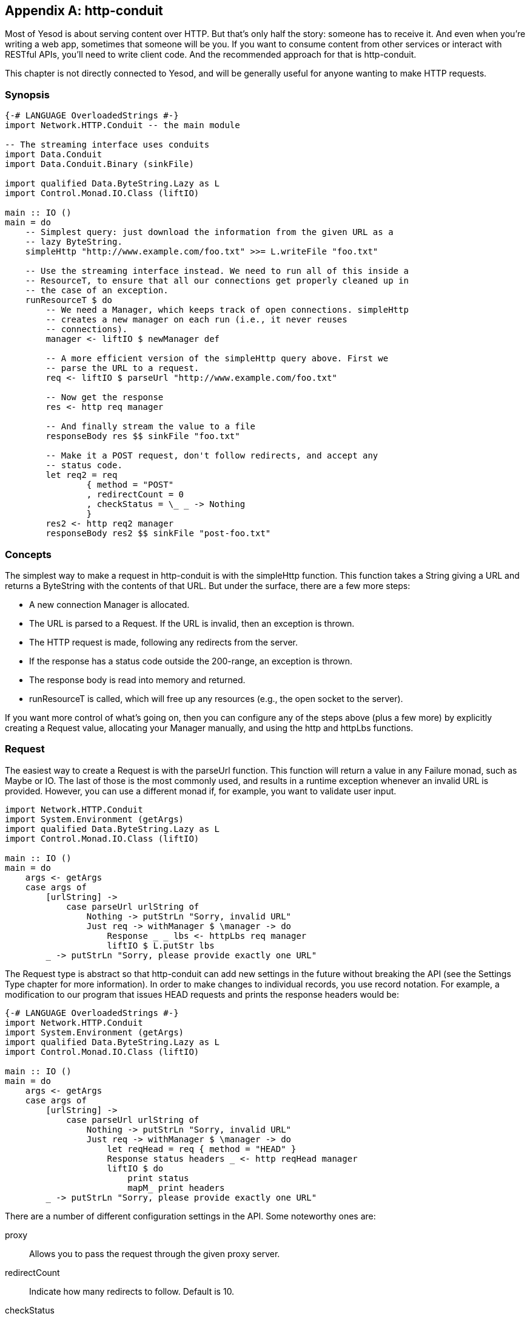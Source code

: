 [[I_appendix_d1e11007]]

[appendix]
== http-conduit

Most of Yesod is about serving content over HTTP. But that&rsquo;s only half the story: someone has to receive it. And even when you&rsquo;re writing a web app, sometimes that someone will be you. If you want to consume content from other services or interact with RESTful APIs, you&rsquo;ll need to write client code. And the recommended approach for that is http-conduit.

This chapter is not directly connected to Yesod, and will be generally useful for anyone wanting to make HTTP requests.

[[I_sect1_d1e11017]]

=== Synopsis




[source, haskell]
----
{-# LANGUAGE OverloadedStrings #-}
import Network.HTTP.Conduit -- the main module

-- The streaming interface uses conduits
import Data.Conduit
import Data.Conduit.Binary (sinkFile)

import qualified Data.ByteString.Lazy as L
import Control.Monad.IO.Class (liftIO)

main :: IO ()
main = do
    -- Simplest query: just download the information from the given URL as a
    -- lazy ByteString.
    simpleHttp "http://www.example.com/foo.txt" >>= L.writeFile "foo.txt"

    -- Use the streaming interface instead. We need to run all of this inside a
    -- ResourceT, to ensure that all our connections get properly cleaned up in
    -- the case of an exception.
    runResourceT $ do
        -- We need a Manager, which keeps track of open connections. simpleHttp
        -- creates a new manager on each run (i.e., it never reuses
        -- connections).
        manager <- liftIO $ newManager def

        -- A more efficient version of the simpleHttp query above. First we
        -- parse the URL to a request.
        req <- liftIO $ parseUrl "http://www.example.com/foo.txt"

        -- Now get the response
        res <- http req manager

        -- And finally stream the value to a file
        responseBody res $$ sinkFile "foo.txt"

        -- Make it a POST request, don't follow redirects, and accept any
        -- status code.
        let req2 = req
                { method = "POST"
                , redirectCount = 0
                , checkStatus = \_ _ -> Nothing
                }
        res2 <- http req2 manager
        responseBody res2 $$ sinkFile "post-foo.txt"
----

[[I_sect1_d1e11023]]

=== Concepts



The simplest way to make a request in +http-conduit+ is with the +simpleHttp+ function. This function takes a +String+ giving a URL and returns a +ByteString+ with the contents of that URL. But under the surface, there are a few more steps:


* A new connection +Manager+ is allocated.


* The URL is parsed to a +Request+. If the URL is invalid, then an exception is thrown.


* The HTTP request is made, following any redirects from the server.


* If the response has a status code outside the 200-range, an exception is thrown.


* The response body is read into memory and returned.


* +runResourceT+ is called, which will free up any resources (e.g., the open socket to the server).

If you want more control of what&rsquo;s going on, then you can configure any of the steps above (plus a few more) by explicitly creating a +Request+ value, allocating your +Manager+ manually, and using the +http+ and +httpLbs+ functions.

[[I_sect1_d1e11082]]

=== Request



The easiest way to create a +Request+ is with the +parseUrl+ function. This function will return a value in any +Failure+ monad, such as +Maybe+ or +IO+. The last of those is the most commonly used, and results in a runtime exception whenever an invalid URL is provided. However, you can use a different monad if, for example, you want to validate user input.


[source, haskell]
----
import Network.HTTP.Conduit
import System.Environment (getArgs)
import qualified Data.ByteString.Lazy as L
import Control.Monad.IO.Class (liftIO)

main :: IO ()
main = do
    args <- getArgs
    case args of
        [urlString] ->
            case parseUrl urlString of
                Nothing -> putStrLn "Sorry, invalid URL"
                Just req -> withManager $ \manager -> do
                    Response _ _ lbs <- httpLbs req manager
                    liftIO $ L.putStr lbs
        _ -> putStrLn "Sorry, please provide exactly one URL"
----

The +Request+ type is abstract so that +http-conduit+ can add new settings in the future without breaking the API (see the Settings Type chapter for more information). In order to make changes to individual records, you use record notation. For example, a modification to our program that issues +HEAD+ requests and prints the response headers would be:


[source, haskell]
----
{-# LANGUAGE OverloadedStrings #-}
import Network.HTTP.Conduit
import System.Environment (getArgs)
import qualified Data.ByteString.Lazy as L
import Control.Monad.IO.Class (liftIO)

main :: IO ()
main = do
    args <- getArgs
    case args of
        [urlString] ->
            case parseUrl urlString of
                Nothing -> putStrLn "Sorry, invalid URL"
                Just req -> withManager $ \manager -> do
                    let reqHead = req { method = "HEAD" }
                    Response status headers _ <- http reqHead manager
                    liftIO $ do
                        print status
                        mapM_ print headers
        _ -> putStrLn "Sorry, please provide exactly one URL"
----

There are a number of different configuration settings in the API. Some noteworthy ones are:

proxy:: Allows you to pass the request through the given proxy server.

redirectCount:: Indicate how many redirects to follow. Default is 10.

checkStatus:: Check the status code of the return value. By default, gives an exception for any non-2XX response.

requestBody:: The request body to be sent. Be sure to also update the +method+. For the common case of URL-encoded data, you can use the +urlEncodedBody+ function.

[[I_sect1_d1e11158]]

=== Manager



The connection manager allows you to reuse connections. When making multiple queries to a single server (e.g., accessing Amazon S3), this can be critical for creating efficient code. A manager will keep track of multiple connections to a given server (taking into account port and SSL as well), automatically reaping unused connections as needed. When you make a request, +http-conduit+ first tries to check out an existing connection. When you&rsquo;re finished with the connection (if the server allows keep-alive), the connection is returned to the manager. If anything goes wrong, the connection is closed.

To keep our code exception-safe, we use the +ResourceT+ monad transformer. All this means for you is that your code needs to be wrapped inside a call to +runResourceT+, either implicitly or explicitly, and that code inside that block will need to +liftIO+ to perform normal IO actions.

There are two ways you can get ahold of a manager. +newManager+ will return a manager that will not be automatically closed (you can use +closeManager+ to do so manually), while +withManager+ will start a new +ResourceT+ block, allow you to use the manager, and then automatically close the +ResourceT+ when you&rsquo;re done. If you want to use a +ResourceT+ for an entire application, and have no need to close it, you should probably use +newManager+.

One other thing to point out: you obviously don&rsquo;t want to create a new manager for each and every request; that would defeat the whole purpose. You should create your +Manager+ early and then share it.

[[I_sect1_d1e11207]]

=== Response



The +Response+ data type has three pieces of information: the status code, the response headers, and the response body. The first two are straightforward; let&rsquo;s discuss the body.

The +Response+ type has a type variable to allow the response body to be of multiple types. If you want to use ++http-conduit++&rsquo;s streaming interface, you want this to be a +Source+. For the simple interface, it will be a lazy +ByteString+. One thing to note is that, even though we use a lazy +ByteString+, _the entire response is held in memory_. In other words, we perform no lazy I/O in this package.


[NOTE]
====
The +conduit+ package does provide a lazy module which would allow you to read this value in lazily, but like any lazy I/O, it&rsquo;s a bit unsafe, and definitely non-deterministic. If you need it though, you can use it.


====


[[I_sect1_d1e11243]]

=== http and httpLbs



So let&rsquo;s tie it together. The +http+ function gives you access to the streaming interface (i.e., it returns a +Response+ using a +BufferedSource+) while +httpLbs+ returns a lazy +ByteString+. Both of these return values in the +ResourceT+ transformer so that they can access the +Manager+ and have connections handled properly in the case of exceptions.


[NOTE]
====
If you want to ignore the remainder of a large response body, you can connect to the +sinkNull+ sink. The underlying connection will automatically be closed, preventing you from having to read a large response body over the network.


====


